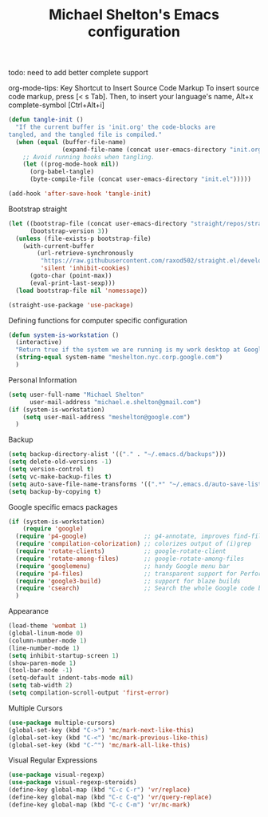 #+TITLE: Michael Shelton's Emacs configuration
#+OPTIONS: toc:4 h:4
#+STARTUP: showeverything

todo: need to add better complete support

org-mode-tips: 
Key Shortcut to Insert Source Code Markup
To insert source code markup, press [< s Tab].
Then, to insert your language's name, Alt+x complete-symbol [Ctrl+Alt+i]

#+BEGIN_SRC emacs-lisp :tangle yes
  (defun tangle-init ()
    "If the current buffer is 'init.org' the code-blocks are
  tangled, and the tangled file is compiled."
    (when (equal (buffer-file-name)
                 (expand-file-name (concat user-emacs-directory "init.org")))
      ;; Avoid running hooks when tangling.
      (let ((prog-mode-hook nil))
        (org-babel-tangle)
        (byte-compile-file (concat user-emacs-directory "init.el")))))

  (add-hook 'after-save-hook 'tangle-init)
#+END_SRC

Bootstrap straight 
#+BEGIN_SRC emacs-lisp :tangle yes
  (let ((bootstrap-file (concat user-emacs-directory "straight/repos/straight.el/bootstrap.el"))
        (bootstrap-version 3))
    (unless (file-exists-p bootstrap-file)
      (with-current-buffer
          (url-retrieve-synchronously
           "https://raw.githubusercontent.com/raxod502/straight.el/develop/install.el"
           'silent 'inhibit-cookies)
        (goto-char (point-max))
        (eval-print-last-sexp)))
    (load bootstrap-file nil 'nomessage))

  (straight-use-package 'use-package)
#+END_SRC

Defining functions for computer specific configuration
#+BEGIN_SRC emacs-lisp :tangle yes
  (defun system-is-workstation ()
    (interactive)
    "Return true if the system we are running is my work desktop at Google"
    (string-equal system-name "meshelton.nyc.corp.google.com")
    )
#+END_SRC

Personal Information
#+BEGIN_SRC emacs-lisp :tangle yes
  (setq user-full-name "Michael Shelton"
        user-mail-address "michael.e.shelton@gmail.com")
  (if (system-is-workstation)
      (setq user-mail-address "meshelton@google.com")
    )
#+END_SRC

Backup
#+BEGIN_SRC emacs-lisp :tangle yes
  (setq backup-directory-alist '(("." . "~/.emacs.d/backups")))
  (setq delete-old-versions -1)
  (setq version-control t)
  (setq vc-make-backup-files t)
  (setq auto-save-file-name-transforms '((".*" "~/.emacs.d/auto-save-list/" t)))
  (setq backup-by-copying t)
#+END_SRC

Google specific emacs packages
#+BEGIN_SRC emacs-lisp :tangle yes
  (if (system-is-workstation)
      (require 'google)
    (require 'p4-google)                ;; g4-annotate, improves find-file-at-point
    (require 'compilation-colorization) ;; colorizes output of (i)grep
    (require 'rotate-clients)           ;; google-rotate-client
    (require 'rotate-among-files)       ;; google-rotate-among-files
    (require 'googlemenu)               ;; handy Google menu bar
    (require 'p4-files)                 ;; transparent support for Perforce filesystem
    (require 'google3-build)            ;; support for blaze builds
    (require 'csearch)                  ;; Search the whole Google code base.
    )
#+END_SRC

Appearance
#+BEGIN_SRC emacs-lisp :tangle yes
  (load-theme 'wombat 1)
  (global-linum-mode 0)
  (column-number-mode 1)
  (line-number-mode 1)
  (setq inhibit-startup-screen 1)
  (show-paren-mode 1)
  (tool-bar-mode -1)
  (setq-default indent-tabs-mode nil)
  (setq tab-width 2)
  (setq compilation-scroll-output 'first-error)
#+END_SRC

Multiple Cursors
#+BEGIN_SRC emacs-lisp :tangle yes
  (use-package multiple-cursors)
  (global-set-key (kbd "C->") 'mc/mark-next-like-this)
  (global-set-key (kbd "C-<") 'mc/mark-previous-like-this)
  (global-set-key (kbd "C-^") 'mc/mark-all-like-this)
#+END_SRC

Visual Regular Expressions
#+BEGIN_SRC emacs-lisp :tangle yes
  (use-package visual-regexp)
  (use-package visual-regexp-steroids)
  (define-key global-map (kbd "C-c C-r") 'vr/replace)
  (define-key global-map (kbd "C-c C-q") 'vr/query-replace)
  (define-key global-map (kbd "C-c C-m") 'vr/mc-mark)
#+END_SRC


